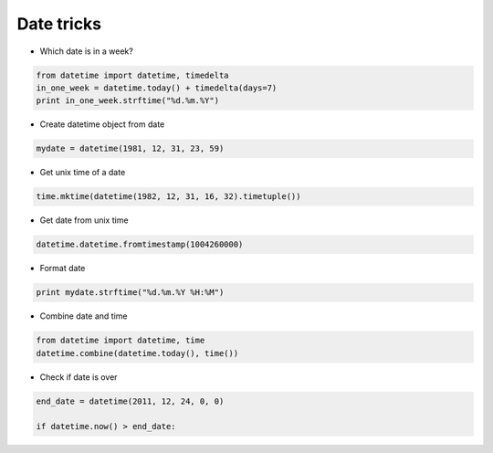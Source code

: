 ###########
Date tricks
###########

* Which date is in a week?

.. code-block:: python

  from datetime import datetime, timedelta
  in_one_week = datetime.today() + timedelta(days=7)
  print in_one_week.strftime("%d.%m.%Y")

* Create datetime object from date

.. code-block:: python

  mydate = datetime(1981, 12, 31, 23, 59)

* Get unix time of a date

.. code-block:: python

  time.mktime(datetime(1982, 12, 31, 16, 32).timetuple())

* Get date from unix time

.. code-block:: python

  datetime.datetime.fromtimestamp(1004260000)

* Format date

.. code-block:: python

  print mydate.strftime("%d.%m.%Y %H:%M")

* Combine date and time

.. code-block:: python

  from datetime import datetime, time
  datetime.combine(datetime.today(), time())

* Check if date is over

.. code-block:: python

    end_date = datetime(2011, 12, 24, 0, 0)

    if datetime.now() > end_date:
